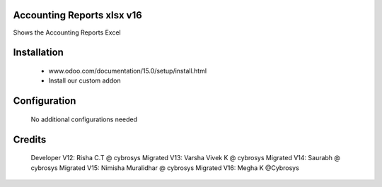Accounting Reports xlsx v16
===========================
Shows the Accounting Reports Excel

Installation
============
	- www.odoo.com/documentation/15.0/setup/install.html
	- Install our custom addon

Configuration
=============

    No additional configurations needed

Credits
=======
    Developer V12: Risha C.T @ cybrosys
    Migrated V13: Varsha Vivek K @ cybrosys
    Migrated V14: Saurabh @ cybrosys
    Migrated V15: Nimisha Muralidhar @ cybrosys
    Migrated V16: Megha K @Cybrosys

